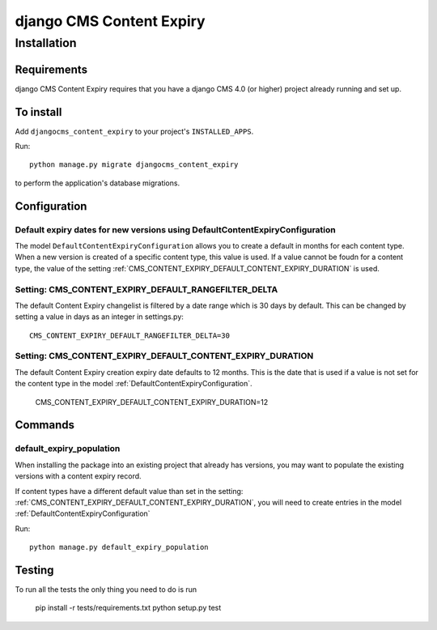 *************************
django CMS Content Expiry
*************************

============
Installation
============

Requirements
============

django CMS Content Expiry requires that you have a django CMS 4.0 (or higher) project already running and set up.


To install
==========

Add ``djangocms_content_expiry`` to your project's ``INSTALLED_APPS``.

Run::

    python manage.py migrate djangocms_content_expiry

to perform the application's database migrations.


Configuration
=============

Default expiry dates for new versions using DefaultContentExpiryConfiguration
-----------------------------------------------------------------------------
The model ``DefaultContentExpiryConfiguration`` allows you to create a default in months for each content type. When a new version is created of a specific content type, this value is used. If a value cannot be foudn for a content type, the value of the setting :ref:`CMS_CONTENT_EXPIRY_DEFAULT_CONTENT_EXPIRY_DURATION` is used.


Setting: CMS_CONTENT_EXPIRY_DEFAULT_RANGEFILTER_DELTA
--------------------------------------------
The default Content Expiry changelist is filtered by a date range which is 30 days by default. This can be changed by setting a value in days as an integer in settings.py::

    CMS_CONTENT_EXPIRY_DEFAULT_RANGEFILTER_DELTA=30



Setting: CMS_CONTENT_EXPIRY_DEFAULT_CONTENT_EXPIRY_DURATION
-----------------------------------------------------------
The default Content Expiry creation expiry date defaults to 12 months. This is the date that is used if a value is not set for the content type in the model :ref:`DefaultContentExpiryConfiguration`.

    CMS_CONTENT_EXPIRY_DEFAULT_CONTENT_EXPIRY_DURATION=12

Commands
=============

default_expiry_population
-------------------------
When installing the package into an existing project that already has versions, you may want to populate the existing versions with a content expiry record.

If content types have a different default value than set in the setting: :ref:`CMS_CONTENT_EXPIRY_DEFAULT_CONTENT_EXPIRY_DURATION`, you will need to create entries in the model :ref:`DefaultContentExpiryConfiguration`

Run::

    python manage.py default_expiry_population

Testing
=======

To run all the tests the only thing you need to do is run

    pip install -r tests/requirements.txt
    python setup.py test
